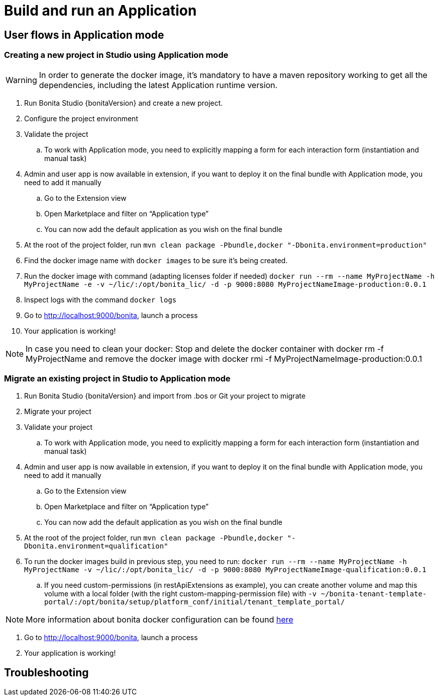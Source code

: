 = Build and run an Application
:experimental: // activate the 'menu' macro
:description: User flows possible in Application mode

== User flows in Application mode

=== Creating a new project in Studio using Application mode

[WARNING]
====
In order to generate the docker image, it's mandatory to have a maven repository working to get all the dependencies, including the latest Application runtime version.
====

. Run Bonita Studio {bonitaVersion} and create a new project.

. Configure the project environment

. Validate the project
.. To work with Application mode, you need to explicitly mapping a form for each interaction form (instantiation and manual task)

. Admin and user app is now available in extension, if you want to deploy it on the final bundle with Application mode, you need to add it manually

.. Go to the Extension view

.. Open Marketplace and filter on “Application type”

.. You can now add the default application as you wish on the final bundle

. At the root of the project folder, run `mvn clean package -Pbundle,docker "-Dbonita.environment=production"` 

. Find the docker image name with `docker images` to be sure it's being created.

. Run the docker image with command (adapting licenses folder if needed) `docker run --rm --name MyProjectName -h MyProjectName -e -v ~/lic/:/opt/bonita_lic/ -d -p 9000:8080 MyProjectNameImage-production:0.0.1`

. Inspect logs with the command `docker logs` 

. Go to http://localhost:9000/bonita[http://localhost:9000/bonita], launch a process

. Your application is working! 

[NOTE]
====
In case you need to clean your docker: Stop and delete the docker container with docker rm -f MyProjectName and remove the docker image with docker rmi -f MyProjectNameImage-production:0.0.1
====

=== Migrate an existing project in Studio to Application mode

. Run Bonita Studio {bonitaVersion} and import from .bos or Git your project to migrate

. Migrate your project

. Validate your project

.. To work with Application mode, you need to explicitly mapping a form for each interaction form (instantiation and manual task)

. Admin and user app is now available in extension, if you want to deploy it on the final bundle with Application mode, you need to add it manually

.. Go to the Extension view

.. Open Marketplace and filter on “Application type”

.. You can now add the default application as you wish on the final bundle

. At the root of the project folder, run `mvn clean package -Pbundle,docker "-Dbonita.environment=qualification"`

. To run the docker images build in previous step, you need to run: `docker run --rm --name MyProjectName -h MyProjectName -v ~/lic/:/opt/bonita_lic/ -d -p 9000:8080 MyProjectNameImage-qualification:0.0.1`

 .. If you need custom-permissions (in restApiExtensions as example), you can create another volume and map this volume with a local folder (with the right custom-mapping-permission file) with `-v ~/bonita-tenant-template-portal/:/opt/bonita/setup/platform_conf/initial/tenant_template_portal/`

[NOTE]
====
More information about bonita docker configuration can be found xref:bonita-docker-installation.adoc[here]
====

. Go to http://localhost:9000/bonita[http://localhost:9000/bonita], launch a process

. Your application is working! 

[.troubleshooting-title]
== Troubleshooting

[.troubleshooting-section]
--

--